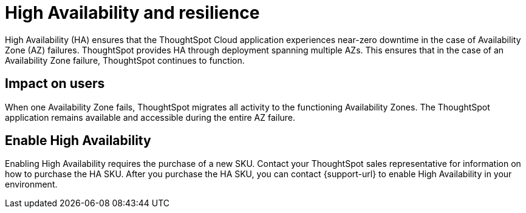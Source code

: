 = High Availability and resilience
:last_updated: 10/20/2022
:linkattrs:
:experimental:
:page-layout: default-cloud
:description: Learn how to enable High Availability, or multi-node clusters, with support across AWS and GCP Availability Zones.
:jira: SCAL-238122, SCAL-263068

++++
<style>
.badge-aws {
    border-radius: 6px;
    background-color: #ff9900;
    display: inline-block;
    font-size: 13px;
    padding: 4.5px 5px 3px;
    font-style: normal;
}

.badge-gcp {
    border-radius: 6px;
    background-color: #34a853;
    display: inline-block;
    font-size: 13px;
    padding: 4.5px 5px 3px;
    font-style: normal;
}
</style>
++++

High Availability (HA) ensures that the ThoughtSpot Cloud application experiences near-zero downtime in the case of Availability Zone (AZ) failures. ThoughtSpot provides HA through deployment spanning multiple AZs. This ensures that in the case of an Availability Zone failure, ThoughtSpot continues to function.

[#user-impact]
== Impact on users

When one Availability Zone fails, ThoughtSpot migrates all activity to the functioning Availability Zones. The ThoughtSpot application remains available and accessible during the entire AZ failure.

[#enable]
== Enable High Availability

Enabling High Availability requires the purchase of a new SKU. Contact your ThoughtSpot sales representative for information on how to purchase the HA SKU. After you purchase the HA SKU, you can contact {support-url} to enable High Availability in your environment.